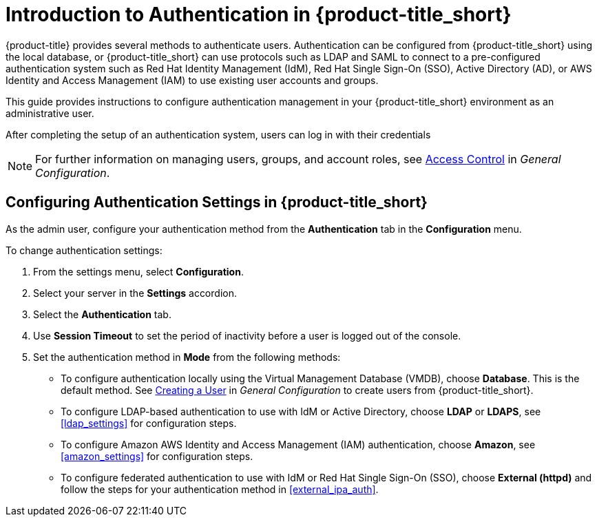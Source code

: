 [[authentication_overview]]
= Introduction to Authentication in {product-title_short}

{product-title} provides several methods to authenticate users. Authentication can be configured from {product-title_short} using the local database, or {product-title_short} can use protocols such as LDAP and SAML to connect to a pre-configured authentication system such as Red Hat Identity Management (IdM), Red Hat Single Sign-On (SSO), Active Directory (AD), or AWS Identity and Access Management (IAM) to use existing user accounts and groups.

This guide provides instructions to configure authentication management in your {product-title_short} environment as an administrative user.

After completing the setup of an authentication system, users can log in with their credentials

[NOTE]
====
For further information on managing users, groups, and account roles, see  https://access.redhat.com/documentation/en-us/red_hat_cloudforms/4.6/html-single/general_configuration/#access-control[Access Control] in _General Configuration_.
====


[[changing-authentication-settings]]
== Configuring Authentication Settings in {product-title_short} 

As the admin user, configure your authentication method from the *Authentication* tab in the *Configuration* menu.

To change authentication settings:

. From the settings menu, select *Configuration*. 
. Select your server in the *Settings* accordion.
. Select the *Authentication* tab.
. Use *Session Timeout* to set the period of inactivity before a user is logged out of the console.
. Set the authentication method in *Mode* from the following methods:
* To configure authentication locally using the Virtual Management Database (VMDB), choose *Database*. This is the default method. See https://access.redhat.com/documentation/en-us/red_hat_cloudforms/4.5/html-single/general_configuration/#creating_a_user[Creating a User] in _General Configuration_  to create users from {product-title_short}.
* To configure LDAP-based authentication to use with IdM or Active Directory, choose *LDAP* or *LDAPS*, see xref:ldap_settings[] for configuration steps.
* To configure Amazon AWS Identity and Access Management (IAM) authentication, choose *Amazon*, see xref:amazon_settings[] for configuration steps.
* To configure federated authentication to use with IdM or Red Hat Single Sign-On (SSO), choose *External (httpd)* and follow the steps for your authentication method in xref:external_ipa_auth[].













